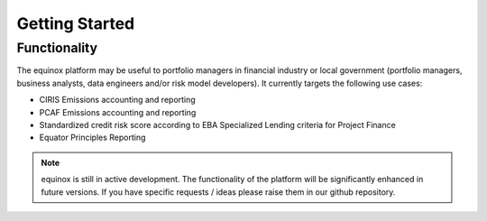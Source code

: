 Getting Started
=====================

Functionality
-------------
The equinox platform may be useful to portfolio managers in financial industry or local government (portfolio managers, business analysts, data engineers and/or risk model developers). It currently targets the following use cases:

* CIRIS Emissions accounting and reporting
* PCAF Emissions accounting and reporting
* Standardized credit risk score according to EBA Specialized Lending criteria for Project Finance
* Equator Principles Reporting


.. note:: equinox is still in active development. The functionality of the platform will be significantly enhanced in future versions. If you have specific requests / ideas please raise them in our github repository.


